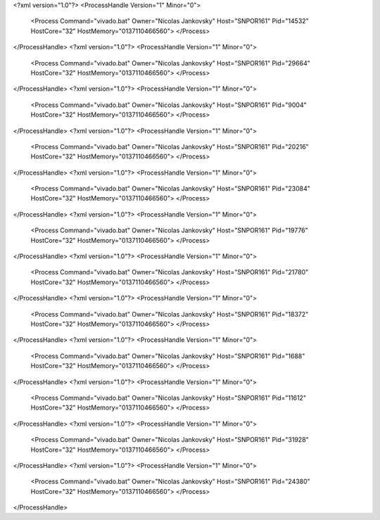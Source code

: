 <?xml version="1.0"?>
<ProcessHandle Version="1" Minor="0">
    <Process Command="vivado.bat" Owner="Nicolas Jankovsky" Host="SNPOR161" Pid="14532" HostCore="32" HostMemory="0137110466560">
    </Process>
</ProcessHandle>
<?xml version="1.0"?>
<ProcessHandle Version="1" Minor="0">
    <Process Command="vivado.bat" Owner="Nicolas Jankovsky" Host="SNPOR161" Pid="29664" HostCore="32" HostMemory="0137110466560">
    </Process>
</ProcessHandle>
<?xml version="1.0"?>
<ProcessHandle Version="1" Minor="0">
    <Process Command="vivado.bat" Owner="Nicolas Jankovsky" Host="SNPOR161" Pid="9004" HostCore="32" HostMemory="0137110466560">
    </Process>
</ProcessHandle>
<?xml version="1.0"?>
<ProcessHandle Version="1" Minor="0">
    <Process Command="vivado.bat" Owner="Nicolas Jankovsky" Host="SNPOR161" Pid="20216" HostCore="32" HostMemory="0137110466560">
    </Process>
</ProcessHandle>
<?xml version="1.0"?>
<ProcessHandle Version="1" Minor="0">
    <Process Command="vivado.bat" Owner="Nicolas Jankovsky" Host="SNPOR161" Pid="23084" HostCore="32" HostMemory="0137110466560">
    </Process>
</ProcessHandle>
<?xml version="1.0"?>
<ProcessHandle Version="1" Minor="0">
    <Process Command="vivado.bat" Owner="Nicolas Jankovsky" Host="SNPOR161" Pid="19776" HostCore="32" HostMemory="0137110466560">
    </Process>
</ProcessHandle>
<?xml version="1.0"?>
<ProcessHandle Version="1" Minor="0">
    <Process Command="vivado.bat" Owner="Nicolas Jankovsky" Host="SNPOR161" Pid="21780" HostCore="32" HostMemory="0137110466560">
    </Process>
</ProcessHandle>
<?xml version="1.0"?>
<ProcessHandle Version="1" Minor="0">
    <Process Command="vivado.bat" Owner="Nicolas Jankovsky" Host="SNPOR161" Pid="18372" HostCore="32" HostMemory="0137110466560">
    </Process>
</ProcessHandle>
<?xml version="1.0"?>
<ProcessHandle Version="1" Minor="0">
    <Process Command="vivado.bat" Owner="Nicolas Jankovsky" Host="SNPOR161" Pid="1688" HostCore="32" HostMemory="0137110466560">
    </Process>
</ProcessHandle>
<?xml version="1.0"?>
<ProcessHandle Version="1" Minor="0">
    <Process Command="vivado.bat" Owner="Nicolas Jankovsky" Host="SNPOR161" Pid="11612" HostCore="32" HostMemory="0137110466560">
    </Process>
</ProcessHandle>
<?xml version="1.0"?>
<ProcessHandle Version="1" Minor="0">
    <Process Command="vivado.bat" Owner="Nicolas Jankovsky" Host="SNPOR161" Pid="31928" HostCore="32" HostMemory="0137110466560">
    </Process>
</ProcessHandle>
<?xml version="1.0"?>
<ProcessHandle Version="1" Minor="0">
    <Process Command="vivado.bat" Owner="Nicolas Jankovsky" Host="SNPOR161" Pid="24380" HostCore="32" HostMemory="0137110466560">
    </Process>
</ProcessHandle>
